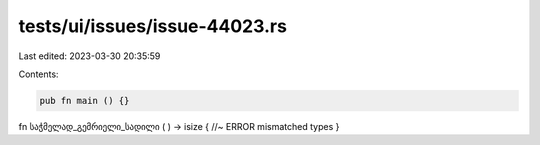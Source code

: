 tests/ui/issues/issue-44023.rs
==============================

Last edited: 2023-03-30 20:35:59

Contents:

.. code-block:: rs

    pub fn main () {}

fn საჭმელად_გემრიელი_სადილი ( ) -> isize { //~ ERROR mismatched types
}


